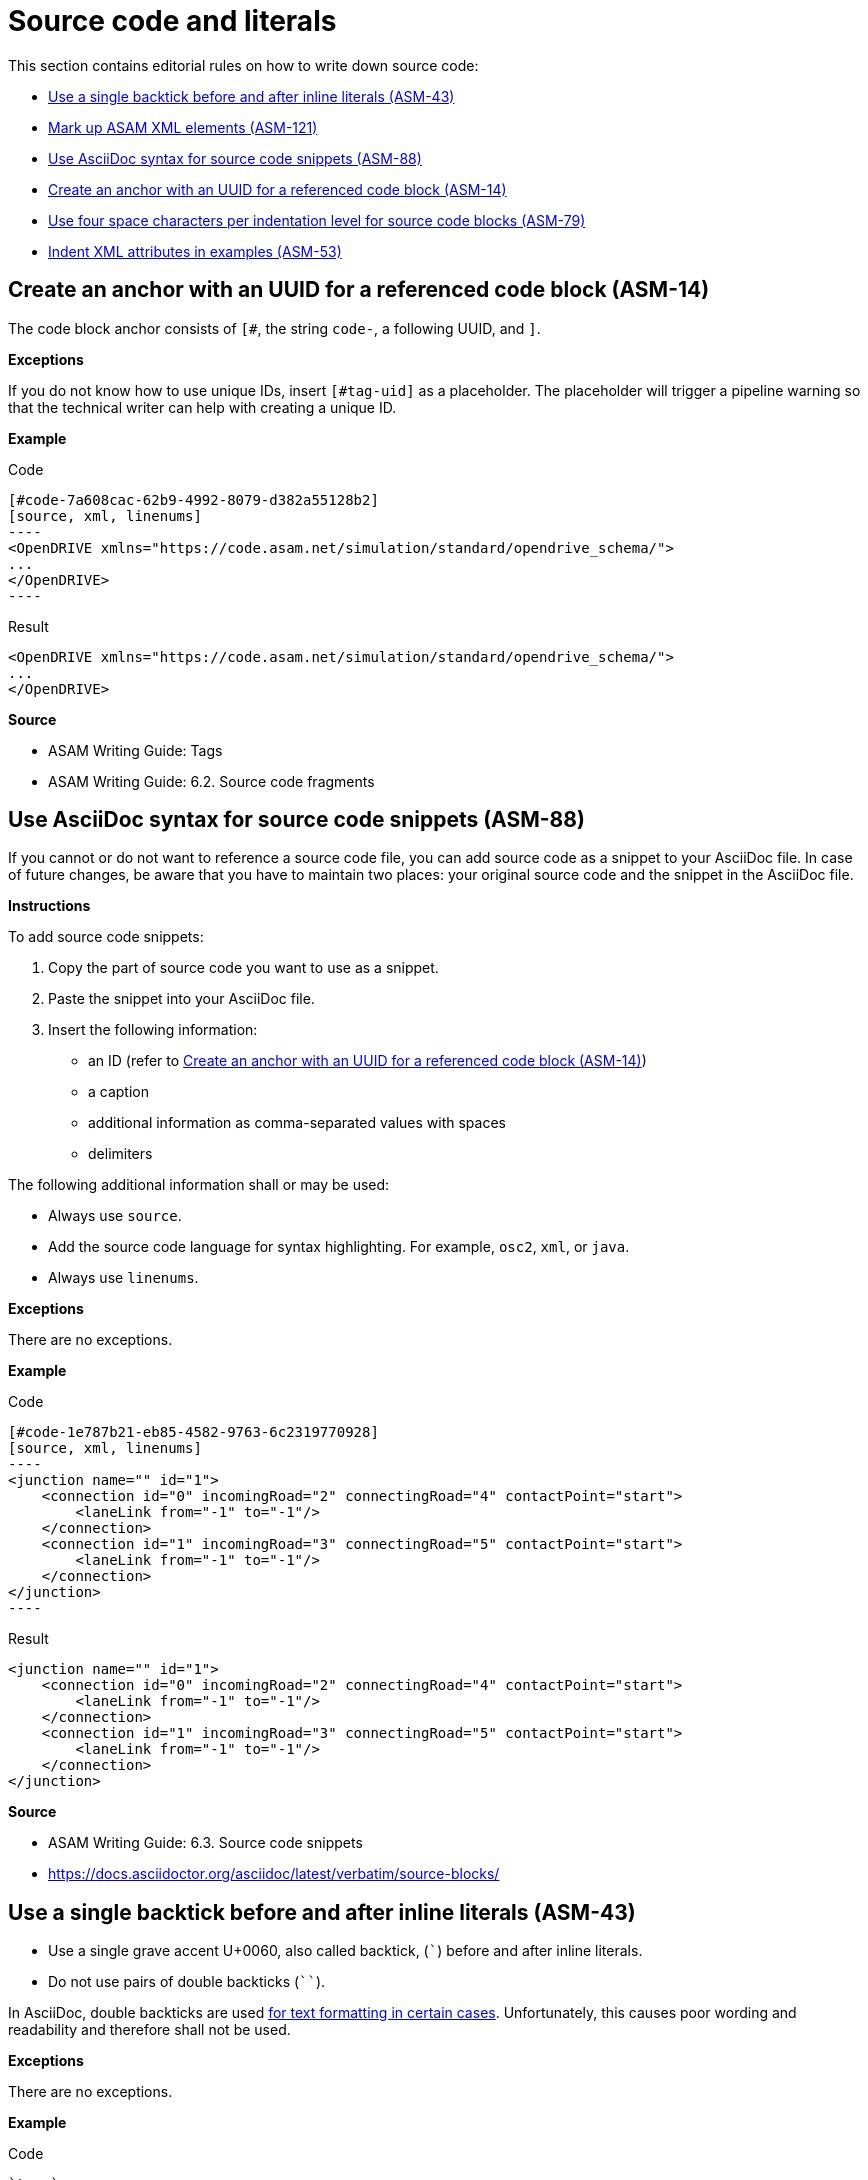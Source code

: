 
[#sec-source-code]
= Source code and literals

This section contains editorial rules on how to write down source code:

* <<#sec-ASM-43>>
* <<#sec-ASM-121>>
* <<#sec-ASM-88>>
* <<#sec-ASM-14>>
* <<#sec-ASM-79>>
* <<#sec-ASM-53>>


[#sec-ASM-14]
== Create an anchor with an UUID for a referenced code block (ASM-14)

The code block anchor consists of `[#`, the string `code-`, a following UUID, and `]`.

*Exceptions*

If you do not know how to use unique IDs, insert `[#tag-uid]` as a placeholder.
The placeholder will trigger a pipeline warning so that the technical writer can help with creating a unique ID.

*Example*

[.underline]#Code#

```
[#code-7a608cac-62b9-4992-8079-d382a55128b2]
[source, xml, linenums]
----
<OpenDRIVE xmlns="https://code.asam.net/simulation/standard/opendrive_schema/">
...
</OpenDRIVE>
----
```

[.underline]#Result#

[#code-7a608cac-62b9-4992-8079-d382a55128b2]
[source, xml, linenums]
----
<OpenDRIVE xmlns="https://code.asam.net/simulation/standard/opendrive_schema/">
...
</OpenDRIVE>
----


*Source*

* ASAM Writing Guide: Tags
* ASAM Writing Guide: 6.2. Source code fragments


[#sec-ASM-88]
== Use AsciiDoc syntax for source code snippets (ASM-88)

If you cannot or do not want to reference a source code file, you can add source code as a snippet to your AsciiDoc file.
In case of future changes, be aware that you have to maintain two places: your original source code and the snippet in the AsciiDoc file.

*Instructions*

To add source code snippets:

. Copy the part of source code you want to use as a snippet.
. Paste the snippet into your AsciiDoc file.
. Insert the following information:
    * an ID (refer to <<#sec-ASM-14>>)
    * a caption
    * additional information as comma-separated values with spaces
    * delimiters

The following additional information shall or may be used:

* Always use `source`.
* Add the source code language for syntax highlighting. For example, `osc2`, `xml`, or `java`.
* Always use `linenums`.

*Exceptions*

There are no exceptions.

*Example*

[.underline]#Code#

```
[#code-1e787b21-eb85-4582-9763-6c2319770928]
[source, xml, linenums]
----
<junction name="" id="1">
    <connection id="0" incomingRoad="2" connectingRoad="4" contactPoint="start">
        <laneLink from="-1" to="-1"/>
    </connection>
    <connection id="1" incomingRoad="3" connectingRoad="5" contactPoint="start">
        <laneLink from="-1" to="-1"/>
    </connection>
</junction>
----
```

[.underline]#Result#

[#code-1e787b21-eb85-4582-9763-6c2319770928]
[source, xml, linenums]
----
<junction name="" id="1">
    <connection id="0" incomingRoad="2" connectingRoad="4" contactPoint="start">
        <laneLink from="-1" to="-1"/>
    </connection>
    <connection id="1" incomingRoad="3" connectingRoad="5" contactPoint="start">
        <laneLink from="-1" to="-1"/>
    </connection>
</junction>
----

*Source*

* ASAM Writing Guide: 6.3. Source code snippets
* https://docs.asciidoctor.org/asciidoc/latest/verbatim/source-blocks/


[#sec-ASM-43]
== Use a single backtick before and after inline literals (ASM-43)

* Use a single grave accent U+0060, also called backtick, (`++`++`) before and after inline literals.
* Do not use pairs of double backticks (`++``++`).

In AsciiDoc, double backticks are used https://docs.asciidoctor.org/asciidoc/latest/text/monospace/#unconstrained[for text formatting in certain cases].
Unfortunately, this causes poor wording and readability and therefore shall not be used.

*Exceptions*

There are no exceptions.

*Example*

[.underline]#Code#

`+++`term`+++`

[.underline]#Result#

`term`

[#tab-ce27729f-33c4-47b2-a579-e7a1c2434c3a]
.Use a single backtick before and after inline literals
[%header]
|===
|No |#Yes#
|[.line-through]#The example below shows the structure of an `++``Act``++`.#
|The example below shows the structure of an `++Act++`.

|[.line-through]#Movements of vehicles in `++``Act``++` are defined in the `++``ManeuverGroup``++ `` s section.#
|Movements of vehicles in `Act` are defined in the section `ManeuverGroup`.
|===

*Source*

ASAM Writing Guide: 6.1. Inline literals


[#sec-ASM-79]
== Use four space characters per indentation level for source code blocks (ASM-79)

* Do not use tab characters.

*Exceptions*

There are no exceptions.

*Example*

[#tab-17223b72-a10c-4053-be85-e1fd3340533b]
.Use of four space characters per indention level (space characters marked as '.')
[%header]
|===
|No |#Yes#

a|[source, xml]
<planView>
..<geometry x="-0.014"
............y="-0.055"
............hdg="2.88"
............length="95.89"
............s="0.0">
....<arc curvature="-0.000490572"/>
a|[source, xml]
<planView>
....<geometry x="-0.014"
..............y="-0.055"
..............hdg="2.88"
..............length="95.89"
..............s="0.0">
........<arc curvature="-0.000490572"/>
|===

*Source*

ASAM Writing Guide: Indentation

[#sec-ASM-53]
== Indent XML attributes in examples (ASM-53)

* If XML attributes in examples lead to extra long lines, insert line breaks and indent the XML attributes to form a column under the first XML attribute.
* Place one XML attribute per line.

*Exceptions*

There are no exceptions.

*Example*

[#tab-4bcfeb0d-373c-47c3-8b0b-286cbcd6c4a2]
.Indent XML attributes in extra long lines (space characters used for indention marked as '.')
[%header]
|===
|No |#Yes#

a|[source, xml]
<planView>
....<geometry x="-0.014" y="-0.055" hdg="2.88" length="95.89" s="0.0">
........<arc curvature="-0.000490572"/>
a|[source, xml]
<planView>
....<geometry x="-0.014"
..............y="-0.055"
..............hdg="2.88"
..............length="95.89"
..............s="0.0">
........<arc curvature="-0.000490572"/>
|===

*Source*

ASAM Writing Guide: Indentation



[#sec-ASM-121]
== Mark up ASAM XML elements (ASM-121)

* For XML elements, use the name of the element in angle brackets (`++<>++`) and backticks (`++``++`), and afterwards the word "element" or "elements".
* For attributes, use the at symbol (`++@++`) and the name of the element.
Optional: Use the words "attribute" or "attributes".
* Do not use the plural of the name of XML elements or attributes.

*Exceptions*

This exception reflects the current implementation in ASAM OpenSCENARIO.
The documentation of ASAM OpenSCENARIO shall be aligned with the definition in the ASAM Editorial Guide in a future project.

* For XML elements, use the name of the element in backticks (`++``++`).
Optional: Use the words "instance" or "instances".
* For XML attributes, use the name of the attribute in backticks (`++``++`).
Optional: Use the words "attribute" or "attributes".
* For values, use double quotation marks (" ").
* Do not use the plural of the name of XML elements or attributes.

*Example*

[.underline]#Code#

++`++<roadMark>++`++ element

[.underline]#Result#

`<roadMark>` element

[#tab-290d36d7-08a5-4aac-9ba2-7e60db7d448a]
.Mark up ASAM XML elements
[%header]
|===
|No                                  |#Yes#
|[.line-through]#road mark element#  |`<roadMark>` element
|[.line-through]#``<roadMark>``s#    |`<roadMark>` elements
|[.line-through]#type#               |@type
|[.line-through]#`<type>` attribute# |@type attribute
|[.line-through]#``<type>``s#        |@type attributes
|===

*Source*

ASAM specific rule.
